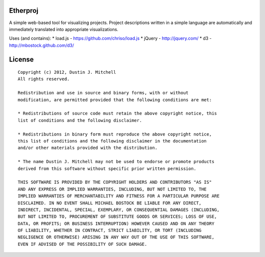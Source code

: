 Etherproj
=========

A simple web-based tool for visualizing projects.  Project descriptions
written in a simple language are automatically and immediately translated into
appropriate visualizations.

Uses (and contains):
* load.js - https://github.com/chriso/load.js
* jQuery - http://jquery.com/
* d3 - http://mbostock.github.com/d3/

License
=======

::

    Copyright (c) 2012, Dustin J. Mitchell
    All rights reserved.

    Redistribution and use in source and binary forms, with or without
    modification, are permitted provided that the following conditions are met:

    * Redistributions of source code must retain the above copyright notice, this
    list of conditions and the following disclaimer.

    * Redistributions in binary form must reproduce the above copyright notice,
    this list of conditions and the following disclaimer in the documentation
    and/or other materials provided with the distribution.

    * The name Dustin J. Mitchell may not be used to endorse or promote products
    derived from this software without specific prior written permission.

    THIS SOFTWARE IS PROVIDED BY THE COPYRIGHT HOLDERS AND CONTRIBUTORS "AS IS"
    AND ANY EXPRESS OR IMPLIED WARRANTIES, INCLUDING, BUT NOT LIMITED TO, THE
    IMPLIED WARRANTIES OF MERCHANTABILITY AND FITNESS FOR A PARTICULAR PURPOSE ARE
    DISCLAIMED. IN NO EVENT SHALL MICHAEL BOSTOCK BE LIABLE FOR ANY DIRECT,
    INDIRECT, INCIDENTAL, SPECIAL, EXEMPLARY, OR CONSEQUENTIAL DAMAGES (INCLUDING,
    BUT NOT LIMITED TO, PROCUREMENT OF SUBSTITUTE GOODS OR SERVICES; LOSS OF USE,
    DATA, OR PROFITS; OR BUSINESS INTERRUPTION) HOWEVER CAUSED AND ON ANY THEORY
    OF LIABILITY, WHETHER IN CONTRACT, STRICT LIABILITY, OR TORT (INCLUDING
    NEGLIGENCE OR OTHERWISE) ARISING IN ANY WAY OUT OF THE USE OF THIS SOFTWARE,
    EVEN IF ADVISED OF THE POSSIBILITY OF SUCH DAMAGE.
